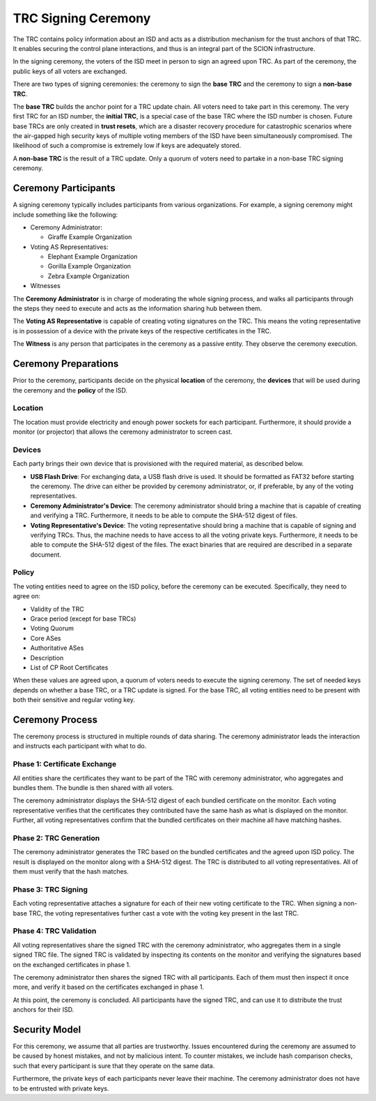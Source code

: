 ********************
TRC Signing Ceremony
********************

The TRC contains policy information about an ISD and acts as a distribution
mechanism for the trust anchors of that TRC. It enables securing the control
plane interactions, and thus is an integral part of the SCION infrastructure.

In the signing ceremony, the voters of the ISD meet in person to sign an agreed
upon TRC. As part of the ceremony, the public keys of all voters are exchanged.

There are two types of signing ceremonies: the ceremony to sign the **base TRC** and
the ceremony to sign a **non-base TRC**.

The **base TRC** builds the anchor point for a TRC update chain. All voters need to
take part in this ceremony. The very first TRC for an ISD number, the **initial
TRC**, is a special case of the base TRC where the ISD number is chosen. Future
base TRCs are only created in **trust resets**, which are a disaster recovery
procedure for catastrophic scenarios where the air-gapped high security keys of
multiple voting members of the ISD have been simultaneously compromised. The likelihood
of such a compromise is extremely low if keys are adequately stored.

A **non-base TRC** is the result of a TRC update. Only a quorum of voters need to
partake in a non-base TRC signing ceremony.

Ceremony Participants
=====================

A signing ceremony typically includes participants from various organizations. For example,
a signing ceremony might include something like the following:

- Ceremony Administrator:

  - Giraffe Example Organization

- Voting AS Representatives:

  - Elephant Example Organization
  - Gorilla Example Organization
  - Zebra Example Organization

- Witnesses

The **Ceremony Administrator** is in charge of moderating the whole signing
process, and walks all participants through the steps they need to execute and
acts as the information sharing hub between them.

The **Voting AS Representative** is capable of creating voting signatures on the
TRC. This means the voting representative is in possession of a device with the
private keys of the respective certificates in the TRC.

The **Witness** is any person that participates in the ceremony as a passive
entity. They observe the ceremony execution.

Ceremony Preparations
=====================

Prior to the ceremony, participants decide on the physical **location** of the
ceremony, the **devices** that will be used during the ceremony and the
**policy** of the ISD.

Location
--------

The location must provide electricity and enough power sockets for each
participant. Furthermore, it should provide a monitor (or projector) that allows
the ceremony administrator to screen cast.

Devices
-------

Each party brings their own device that is provisioned with the required
material, as described below.

- **USB Flash Drive**:
  For exchanging data, a USB flash drive is used. It should be formatted as
  FAT32 before starting the ceremony. The drive can either be provided by
  ceremony administrator, or, if preferable, by any of the voting
  representatives.

- **Ceremony Administrator's Device**:
  The ceremony administrator should bring a machine that is capable of creating
  and verifying a TRC. Furthermore, it needs to be able to compute the SHA-512
  digest of files.

- **Voting Representative's Device**:
  The voting representative should bring a machine that is capable of signing
  and verifying TRCs. Thus, the machine needs to have access to all the voting
  private keys. Furthermore, it needs to be able to compute the SHA-512 digest
  of the files. The exact binaries that are required are described in a separate
  document.

Policy
------

The voting entities need to agree on the ISD policy, before the ceremony can be
executed. Specifically, they need to agree on:

- Validity of the TRC
- Grace period (except for base TRCs)
- Voting Quorum
- Core ASes
- Authoritative ASes
- Description
- List of CP Root Certificates

When these values are agreed upon, a quorum of voters needs to execute the
signing ceremony. The set of needed keys depends on whether a base TRC, or a TRC
update is signed. For the base TRC, all voting entities need to be present with
both their sensitive and regular voting key.

Ceremony Process
================

The ceremony process is structured in multiple rounds of data sharing. The
ceremony administrator leads the interaction and instructs each participant with
what to do.

Phase 1: Certificate Exchange
-----------------------------

All entities share the certificates they want to be part of the TRC with
ceremony administrator, who aggregates and bundles them. The bundle is then
shared with all voters.

The ceremony administrator displays the SHA-512 digest of each bundled
certificate on the monitor. Each voting representative verifies that the
certificates they contributed have the same hash as what is displayed on the
monitor. Further, all voting representatives confirm that the bundled
certificates on their machine all have matching hashes.

Phase 2: TRC Generation
-----------------------

The ceremony administrator generates the TRC based on the bundled certificates
and the agreed upon ISD policy. The result is displayed on the monitor along
with a SHA-512 digest. The TRC is distributed to all voting representatives. All
of them must verify that the hash matches.

Phase 3: TRC Signing
--------------------

Each voting representative attaches a signature for each of their new voting
certificate to the TRC. When signing a non-base TRC, the voting representatives
further cast a vote with the voting key present in the last TRC.

Phase 4: TRC Validation
-----------------------

All voting representatives share the signed TRC with the ceremony administrator,
who aggregates them in a single signed TRC file. The signed TRC is validated by
inspecting its contents on the monitor and verifying the signatures based on the
exchanged certificates in phase 1.

The ceremony administrator then shares the signed TRC with all participants.
Each of them must then inspect it once more, and verify it based on the
certificates exchanged in phase 1.

At this point, the ceremony is concluded. All participants have the signed TRC,
and can use it to distribute the trust anchors for their ISD.

Security Model
==============

For this ceremony, we assume that all parties are trustworthy. Issues
encountered during the ceremony are assumed to be caused by honest mistakes, and
not by malicious intent. To counter mistakes, we include hash comparison checks,
such that every participant is sure that they operate on the same data.

Furthermore, the private keys of each participants never leave their machine.
The ceremony administrator does not have to be entrusted with private keys.


